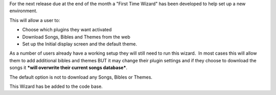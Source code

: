 .. title: First time Wizard
.. slug: 2011/03/06/first-time-wizard
.. date: 2011-03-06 14:03:08 UTC
.. tags: 
.. description: 

For the next release due at the end of the month a "First Time Wizard"
has been developed to help set up a new environment.

This will allow a user to:

-  Choose which plugins they want activated
-  Download Songs, Bibles and Themes from the web
-  Set up the Initial display screen and the default theme.

As a number of users already have a working setup they will still need
to run this wizard.  In most cases this will allow them to add
additional bibles and themes BUT it may change their plugin settings and
if they choose to download the songs it ***will overwrite their current
songs database***.

The default option is not to download any Songs, Bibles or Themes.

This Wizard has be added to the code base.
